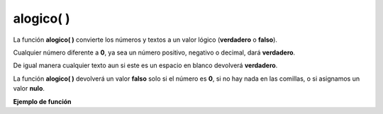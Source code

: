 .. _alogicoLink:

.. meta::
   :description: Función base alogico() en Latino
   :keywords: manual, documentacion, latino, funciones, funcion base, alogico

============
alogico( )
============
La función **alogico\( \)** convierte los números y textos a un valor lógico (**verdadero** o **falso**).

Cualquier número diferente a **0**, ya sea un número positivo, negativo o decimal, dará **verdadero**.

De igual manera cualquier texto aun si este es un espacio en blanco devolverá **verdadero**.

La función **alogico\( \)** devolverá un valor **falso** solo si el número es **0**, si no hay nada en las comillas, o si asignamos un valor **nulo**.

**Ejemplo de función**

.. raw:: html

   <pre><code class="language-latino line-numbers">escribir(alogico(1))             //Devolverá "verdadero"
   escribir(alogico(-1))            //Devolverá "verdadero"
   escribir(alogico(3.14))          //Devolverá "verdadero"
   escribir(alogico("Hola"))        //Devolverá "verdadero"
   escribir(alogico(" "))           //Devolverá "verdadero" (al tener un espacio en blanco, es verdadero)
   escribir(alogico("0"))           //Devolverá "falso"
   escribir(alogico(nulo))          //Devolverá "falso"
   escribir(alogico(""))            //Devolverá "falso"</code></pre>